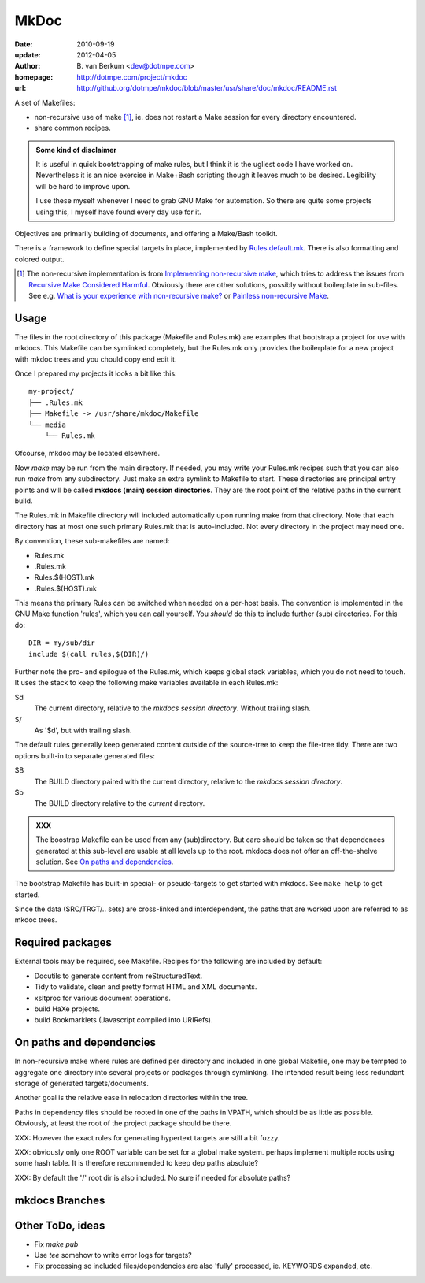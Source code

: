 MkDoc
=====
:date: 2010-09-19
:update: 2012-04-05
:author: \B. van Berkum  <dev@dotmpe.com>
:homepage: http://dotmpe.com/project/mkdoc
:url: http://github.org/dotmpe/mkdoc/blob/master/usr/share/doc/mkdoc/README.rst

.. :url: http://github.org/dotmpe/mkdoc/blob/master/README.rst


A set of Makefiles:

- non-recursive use of make [#]_, ie. does not restart a Make session for every
  directory encountered.
- share common recipes.

.. admonition:: Some kind of disclaimer

   It is useful in quick bootstrapping of make rules, but I think it is the ugliest
   code I have worked on. Nevertheless it is an nice exercise in Make+Bash scripting
   though it leaves much to be desired. Legibility will be hard to improve upon.
   
   I use these myself whenever I need to grab GNU Make for automation.
   So there are quite some projects using this, I myself have found every day
   use for it.

Objectives are primarily building of documents, and offering a Make/Bash toolkit.

There is a framework to define special targets in place, implemented by 
`Rules.default.mk`__.
There is also formatting and colored output.

.. __: usr/share/mkdoc/Core/Rules.default.mk

.. [#] The non-recursive implementation is from `Implementing non-recursive make  <http://www.xs4all.nl/~evbergen/nonrecursive-make.html>`__, which tries to address the issues from `Recursive Make Considered Harmful  <http://miller.emu.id.au/pmiller/books/rmch/>`__. Obviously there are other solutions, possibly without boilerplate in sub-files. See e.g. `What is your experience with non-recursive make? <http://stackoverflow.com/questions/559216/what-is-your-experience-with-non-recursive-make>`__ or `Painless non-recursive Make <http://www.cmcrossroads.com/ask-mr-make/8133-painless-non-recursive-make>`__.

Usage
-----
The files in the root directory of this package (Makefile and Rules.mk) are
examples that bootstrap a project for use with mkdocs. This Makefile can be
symlinked completely, but the Rules.mk only provides the boilerplate for a new 
project with mkdoc trees and you chould copy end edit it.

Once I prepared my projects it looks a bit like this::

  my-project/
  ├── .Rules.mk
  ├── Makefile -> /usr/share/mkdoc/Makefile
  └── media
      └── Rules.mk

Ofcourse, mkdoc may be located elsewhere.

Now `make` may be run from the main directory. If needed, you may write 
your Rules.mk recipes such that you can also run `make` from any subdirectory. 
Just make an extra symlink to Makefile to start. These directories are principal
entry points and will be called **mkdocs (main) session directories**.
They are the root point of the relative paths in the current build.

The Rules.mk in Makefile directory will included automatically upon running
make from that directory. Note that each directory has at most one such primary 
Rules.mk that is auto-included. Not every directory in the project may need one. 

By convention, these sub-makefiles are named:

- Rules.mk
- .Rules.mk
- Rules.$(HOST).mk
- .Rules.$(HOST).mk

This means the primary Rules can be switched when needed on a per-host basis.
The convention is implemented in the GNU Make function 'rules', which you can
call yourself. You *should* do this to include further (sub) directories. For 
this do::

  DIR = my/sub/dir
  include $(call rules,$(DIR)/)

Further note the pro- and epilogue of the Rules.mk, which keeps global stack
variables, which you do not need to touch. It uses the stack to keep the 
following make variables available in each Rules.mk:

$d
  The current directory, relative to the `mkdocs session directory`.
  Without trailing slash.
$/
  As '$d', but with trailing slash.
   
The default rules generally keep generated content outside of the source-tree to keep the file-tree tidy. There are two options built-in to separate generated files:

$B
  The BUILD directory paired with the current directory, relative to the 
  *mkdocs session directory*.
$b
  The BUILD directory relative to the *current* directory.

.. admonition:: XXX
   
   The boostrap Makefile can be used from any (sub)directory. 
   But care should be taken so
   that dependences generated at this sub-level are usable at all levels up to
   the root. mkdocs does not offer an off-the-shelve solution.
   See `On paths and dependencies`_.

The bootstrap Makefile has built-in special- or pseudo-targets to get started with
mkdocs. See ``make help`` to get started.

Since the data (SRC/TRGT/.. sets) are cross-linked and interdependent, 
the paths that are worked upon are referred to as mkdoc trees. 

Required packages
-----------------
External tools may be required, see Makefile.
Recipes for the following are included by default:

- Docutils to generate content from reStructuredText.
- Tidy to validate, clean and pretty format HTML and XML documents.
- xsltproc for various document operations.
- build HaXe projects.
- build Bookmarklets (Javascript compiled into URIRefs).  

On paths and dependencies
-------------------------
In non-recursive make where rules are defined per directory and included in one
global Makefile, one may be tempted to aggregate one directory into several
projects or packages through symlinking. 
The intended result being less redundant storage of generated targets/documents.

Another goal is the relative ease in relocation directories within the tree.

Paths in dependency files should be rooted in one of the paths in VPATH, which
should be as little as possible. Obviously, at least the root of the project
package should be there. 

XXX: However the exact rules for generating hypertext targets are still a bit fuzzy.

XXX: obviously only one ROOT variable can be set for a global make system.
perhaps implement multiple roots using some hash table. It is therefore
recommended to keep dep paths absolute? 

XXX: By default the '/' root dir is also included. No sure if needed for
absolute paths?

mkdocs Branches
---------------

Other ToDo, ideas
-----------------
- Fix `make pub`
- Use `tee` somehow to write error logs for targets?
- Fix processing so included files/dependencies are also 'fully' processed, ie.
  KEYWORDS expanded, etc.

